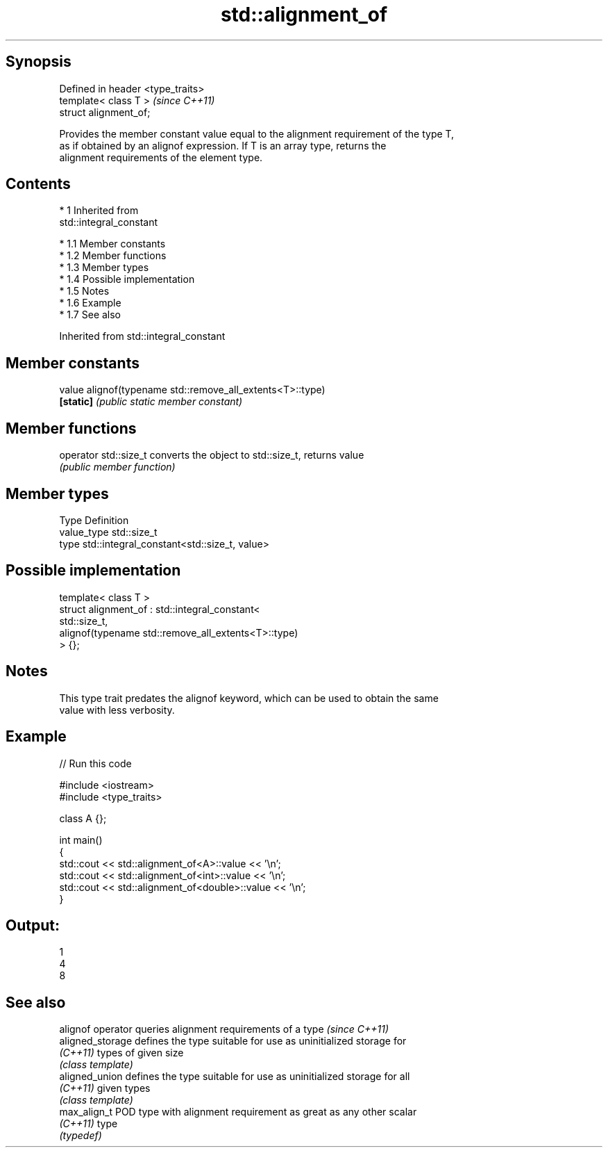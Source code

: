 .TH std::alignment_of 3 "Apr 19 2014" "1.0.0" "C++ Standard Libary"
.SH Synopsis
   Defined in header <type_traits>
   template< class T >              \fI(since C++11)\fP
   struct alignment_of;

   Provides the member constant value equal to the alignment requirement of the type T,
   as if obtained by an alignof expression. If T is an array type, returns the
   alignment requirements of the element type.

.SH Contents

     * 1 Inherited from
       std::integral_constant

          * 1.1 Member constants
          * 1.2 Member functions
          * 1.3 Member types
          * 1.4 Possible implementation
          * 1.5 Notes
          * 1.6 Example
          * 1.7 See also

Inherited from std::integral_constant

.SH Member constants

   value    alignof(typename std::remove_all_extents<T>::type)
   \fB[static]\fP \fI(public static member constant)\fP

.SH Member functions

   operator std::size_t converts the object to std::size_t, returns value
                        \fI(public member function)\fP

.SH Member types

   Type       Definition
   value_type std::size_t
   type       std::integral_constant<std::size_t, value>

.SH Possible implementation

   template< class T >
   struct alignment_of : std::integral_constant<
                             std::size_t,
                             alignof(typename std::remove_all_extents<T>::type)
                          > {};

.SH Notes

   This type trait predates the alignof keyword, which can be used to obtain the same
   value with less verbosity.

.SH Example

   
// Run this code

 #include <iostream>
 #include <type_traits>

 class A {};

 int main()
 {
     std::cout << std::alignment_of<A>::value << '\\n';
     std::cout << std::alignment_of<int>::value << '\\n';
     std::cout << std::alignment_of<double>::value << '\\n';
 }

.SH Output:

 1
 4
 8

.SH See also

   alignof operator queries alignment requirements of a type \fI(since C++11)\fP
   aligned_storage  defines the type suitable for use as uninitialized storage for
   \fI(C++11)\fP          types of given size
                    \fI(class template)\fP
   aligned_union    defines the type suitable for use as uninitialized storage for all
   \fI(C++11)\fP          given types
                    \fI(class template)\fP
   max_align_t      POD type with alignment requirement as great as any other scalar
   \fI(C++11)\fP          type
                    \fI(typedef)\fP
